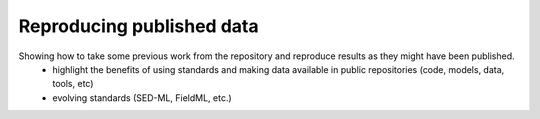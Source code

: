.. _ABIBook-tutorial-embc13-scenario2:

==========================
Reproducing published data
==========================

Showing how to take some previous work from the repository and reproduce results as they might have been published.
   - highlight the benefits of using standards and making data available in public repositories (code, models, data, tools, etc)
   - evolving standards (SED-ML, FieldML, etc.)
